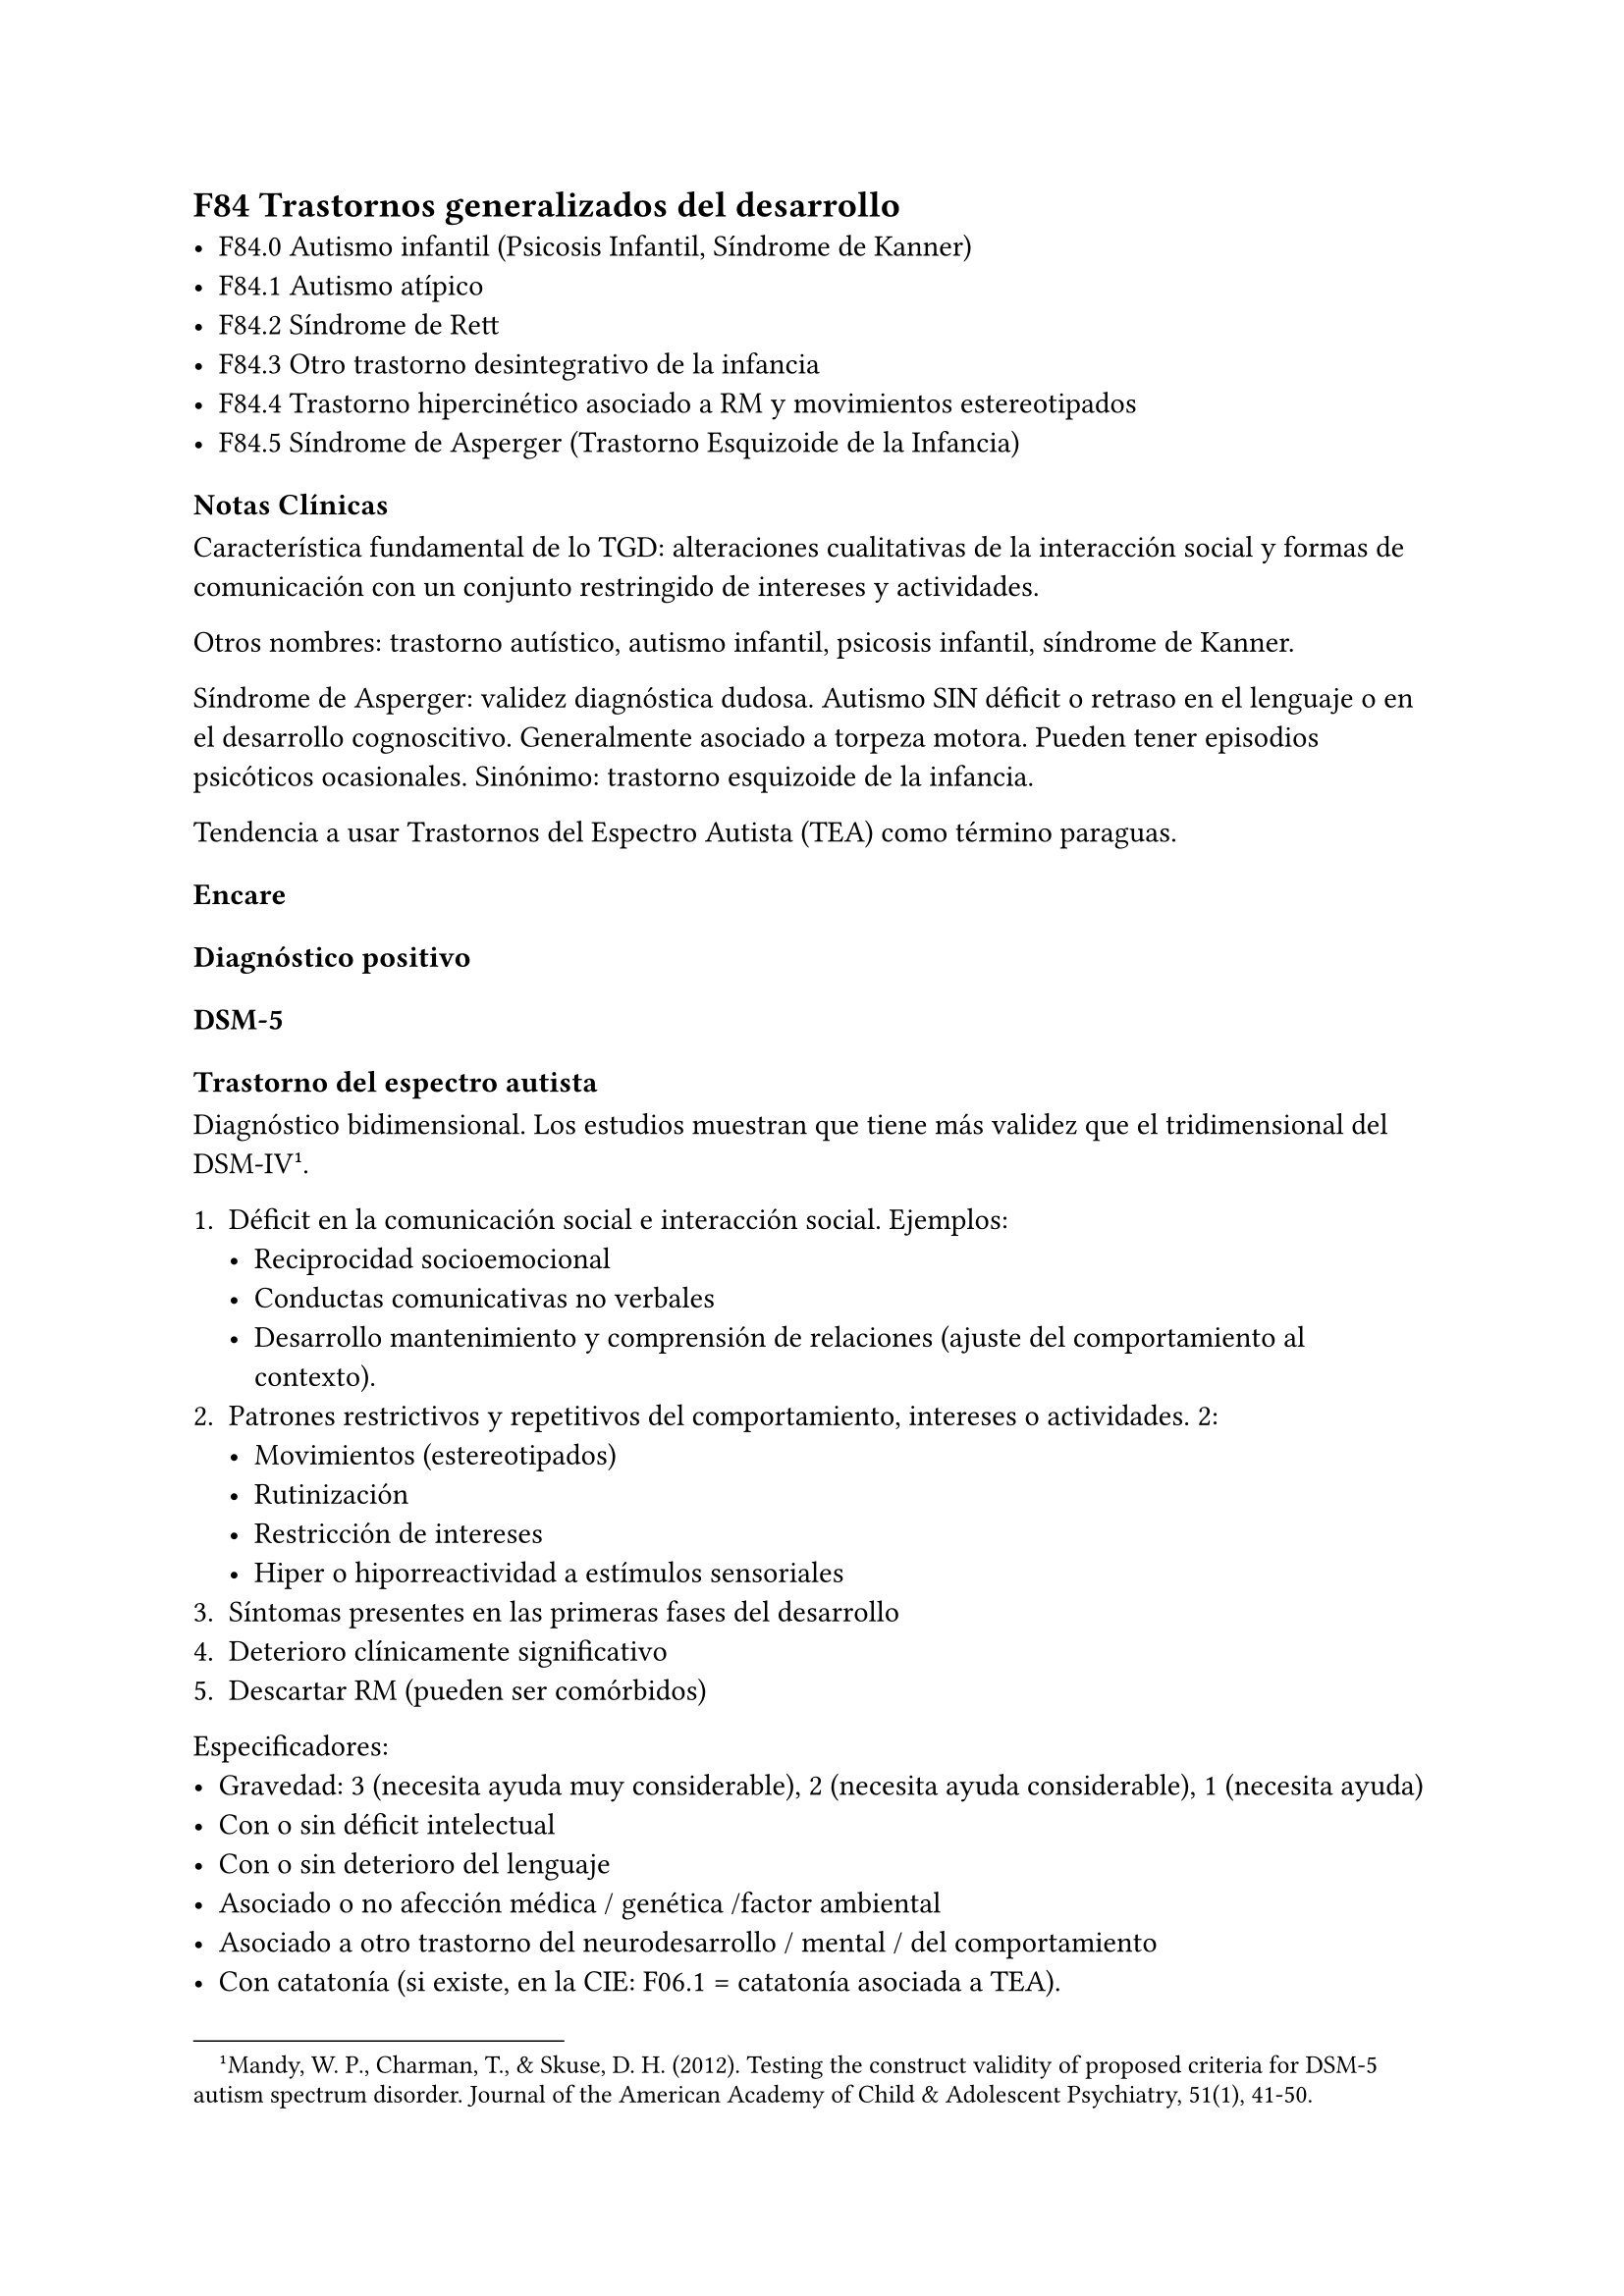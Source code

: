 == F84 Trastornos generalizados del desarrollo
- F84.0 Autismo infantil (Psicosis Infantil, Síndrome de Kanner)
- F84.1 Autismo atípico
- F84.2 Síndrome de Rett
- F84.3 Otro trastorno desintegrativo de la infancia
- F84.4 Trastorno hipercinético asociado a RM y movimientos estereotipados
- F84.5 Síndrome de Asperger (Trastorno Esquizoide de la Infancia)

=== Notas Clínicas
Característica fundamental de lo TGD: alteraciones cualitativas de la interacción social y formas de comunicación con un conjunto restringido de intereses y actividades.

Otros nombres: trastorno autístico, autismo infantil, psicosis infantil, síndrome de Kanner.

Síndrome de Asperger: validez diagnóstica dudosa. Autismo SIN déficit o retraso en el lenguaje o en el desarrollo cognoscitivo. Generalmente asociado a torpeza motora. Pueden tener episodios psicóticos ocasionales. Sinónimo: trastorno esquizoide de la infancia.

Tendencia a usar Trastornos del Espectro Autista \(TEA) como término paraguas.

=== Encare
==== Diagnóstico positivo
===== DSM-5
====== Trastorno del espectro autista

Diagnóstico bidimensional. Los estudios muestran que tiene más validez que el tridimensional del DSM-IV #footnote[Mandy, W. P., Charman, T., & Skuse, D. H. \(2012). Testing the construct validity of proposed criteria for DSM-5 autism spectrum disorder. Journal of the American Academy of Child & Adolescent Psychiatry, 51\(1), 41-50.].

+ Déficit en la comunicación social e interacción social. Ejemplos:
  - Reciprocidad socioemocional
  - Conductas comunicativas no verbales
  - Desarrollo mantenimiento y comprensión de relaciones (ajuste del comportamiento al contexto).
+ Patrones restrictivos y repetitivos del comportamiento, intereses o actividades. 2:
  - Movimientos (estereotipados)
  - Rutinización
  - Restricción de intereses
  - Hiper o hiporreactividad a estímulos sensoriales
+ Síntomas presentes en las primeras fases del desarrollo
+ Deterioro clínicamente significativo
+ Descartar RM (pueden ser comórbidos)

Especificadores:
- Gravedad: 3 (necesita ayuda muy considerable), 2 (necesita ayuda considerable), 1 (necesita ayuda)
- Con o sin déficit intelectual
- Con o sin deterioro del lenguaje
- Asociado o no afección médica / genética /factor ambiental
- Asociado a otro trastorno del neurodesarrollo / mental / del comportamiento
- Con catatonía (si existe, en la CIE: F06.1 = catatonía asociada a TEA).
===== CIE-10
====== F84.0 Autismo
Diagnóstico basado en 3 dimensiones.
+ Desarrollo alterado antes de los 3 años de edad con afectación de 1 de 3:
  - Lenguaje / comunicación
  - Lazos sociales / interacción
  - Juego simbólico y funcional
+ 6 síntomas de:
  - Alteraciones en la interacción social > 2 de:
    - Falta de contacto visual, expresión facial, postura o gestos que regulen la interacción social.
    - Falta de vínculos compartiendo intereses / actividades / emociones
    - Falta de reciprocidad socioemocional. Débil integración del comportamiento social, emocional y comunicativo
  - Alteraciones en la comunicación > 1 de:
    - Retraso/ausencia de lenguaje hablado sin gestos de compensación
    - Fracaso para iniciar / mantener una conversación
    - Uso estereotipado o idiosincrático del lenguaje
    - Falta de juegos de simulación espontáneos o juego social imitativo
  - Intereses restringidos o estereotipados > 1 de:
    - Comportamiento estereotipado
    - Adherencia a rutinas carentes de sentido
    - Manierismos motores estereotipados / repetitivos
    - Preocupación por objetos carentes de funcionalidad
+ Descartar otros TGD, trastornos del desarrollo específicos, RM, F20 de inicio en la infancia, S° de Rett.

====== F84.5 Síndrome de Asperger

+ Ausencia de retraso en el lenguaje o cognitivo
+ Alteración cualitativa en la interacción social: similar criterio que el autismo.
+ Intereses restringidos, repetitivos y estereotipados.
+ Descartar otros TGS, F20, F21, TOC, TP anancástico, trastorno reactivo y desinhibido de la vinculación en la infancia.

No se requieren para el diagnóstico pero suelen estar presentes:
- torpeza motora
- capacidades especiales vinculadas a interés específico.

====== Otros
- Autismo atípico: no se cumplen algunos de los criterios.
- Síndrome de Rett: niñas. Inicio normal, luego pérdida de funciones y retraso en crecimiento cefálico que aparece entre los 7m y 2 años.
- Otro trastorno desintegrativo de la infancia: inicio normal → pérdida de funciones.
- Trastorno hipercinético asociado a RM y movimientos estereotipados.

==== Diagnóstico diferencial
En adultos, sobre todo para S de Asperger: DD con Trastorno de la P del grupo A (Esquizoide)

==== Tratamiento

===== Biológico
En metaanálisis no hay diferencias significativas entre el placebo y los siguientes tratamientos #footnote[Yu, Yanjie, et al. "Pharmacotherapy of restricted/repetitive behavior in autism spectrum disorder: a systematic review and meta-analysis." BMC psychiatry 20.1 (2020): 1-11.]: fluvoxamina, risperidona, fluoxetina, citalopram, oxitocina, N-Acetilcisteína, buspirona.

Aripiprazol: potencialmente útil para uso transitorio en el tratamiento de aspectos comportamentales (irritabilidad, hiperactividad, estereotipias). Debe prestarse atención a los efectos secundarios (ganancia de peso, sedación, sialorrea, temblor). Un estudio muestra que a largo plazo no se diferencia del placebo →  se recomienda usar por períodos cortos #footnote[Hirsch, Lauren E., and Tamara Pringsheim. "Aripiprazole for autism spectrum disorders (ASD)." Cochrane Database of Systematic Reviews 6 (2016).].

====== Agitación y agresión
La evidencia #footnote[Im, D. S. (2021). Treatment of aggression in adults with autism spectrum disorder: A review. Harvard review of psychiatry, 29(1), 35-80.] proveniente de estudios controlados sugiere el uso de: risperidona, propranolol, fluvoxamina, ejercicio aeróbico intenso y destrometorfano/quinidina.

Niveles menores de evidencia: intervenciones comportamentales, entornos multisensorialesm yokukansan, clorimipramina, sertralina, clozapina y aripiprazol.

===== Psicológico
Psicoterapia de apoyo con promoción de conductas sociales e interacción. Técnicas de resolución de problemas. Entrenamiento en habilidades sociales.
